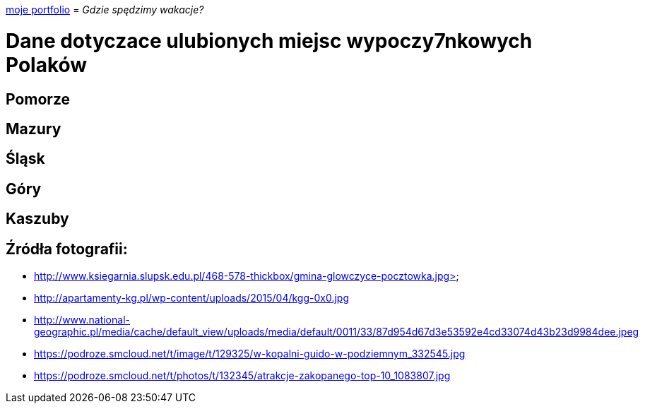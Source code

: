 https://justynapodolska.github.io/Zaliczenie/[moje portfolio]
= _Gdzie spędzimy wakacje?_ 

# Dane dotyczace ulubionych miejsc wypoczy7nkowych Polaków

## Pomorze
## Mazury
## Śląsk
## Góry
## Kaszuby
== Źródła fotografii:

* http://www.ksiegarnia.slupsk.edu.pl/468-578-thickbox/gmina-glowczyce-pocztowka.jpg>
* http://apartamenty-kg.pl/wp-content/uploads/2015/04/kgg-0x0.jpg
* http://www.national-geographic.pl/media/cache/default_view/uploads/media/default/0011/33/87d954d67d3e53592e4cd33074d43b23d9984dee.jpeg
* https://podroze.smcloud.net/t/image/t/129325/w-kopalni-guido-w-podziemnym_332545.jpg
* https://podroze.smcloud.net/t/photos/t/132345/atrakcje-zakopanego-top-10_1083807.jpg

